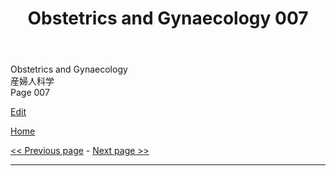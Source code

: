 #+TITLE: Obstetrics and Gynaecology 007

#+BEGIN_EXPORT html
<div class="engt">Obstetrics and Gynaecology</div>
<div class="japt">産婦人科学</div>
<div class="engt">Page 007</div>
#+END_EXPORT

[[https://github.com/ahisu6/ahisu6.github.io/edit/main/src/og/007.org][Edit]]

[[file:./index.org][Home]]

[[file:./006.org][<< Previous page]] - [[file:./008.org][Next page >>]]

-----

